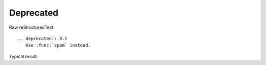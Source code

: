 Deprecated
=========================
  
Raw reStructuredText:
::

  .. deprecated:: 3.1
     Use :func:`spam` instead.
  
Typical result:  

.. deprecated:: 3.1
   Use :func:`spam` instead.

